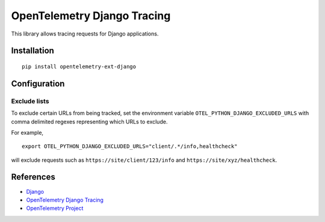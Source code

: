 OpenTelemetry Django Tracing
============================

|pypi|

.. |pypi| image:: https://badge.fury.io/py/opentelemetry-ext-django.svg
   :target: https://pypi.org/project/opentelemetry-ext-django/

This library allows tracing requests for Django applications.

Installation
------------

::

    pip install opentelemetry-ext-django

Configuration
-------------

Exclude lists
*************
To exclude certain URLs from being tracked, set the environment variable ``OTEL_PYTHON_DJANGO_EXCLUDED_URLS`` with comma delimited regexes representing which URLs to exclude.

For example,

::

    export OTEL_PYTHON_DJANGO_EXCLUDED_URLS="client/.*/info,healthcheck"

will exclude requests such as ``https://site/client/123/info`` and ``https://site/xyz/healthcheck``.

References
----------

* `Django <https://www.djangoproject.com/>`_
* `OpenTelemetry Django Tracing <https://opentelemetry-python.readthedocs.io/en/latest/ext/django/django.html>`_
* `OpenTelemetry Project <https://opentelemetry.io/>`_
